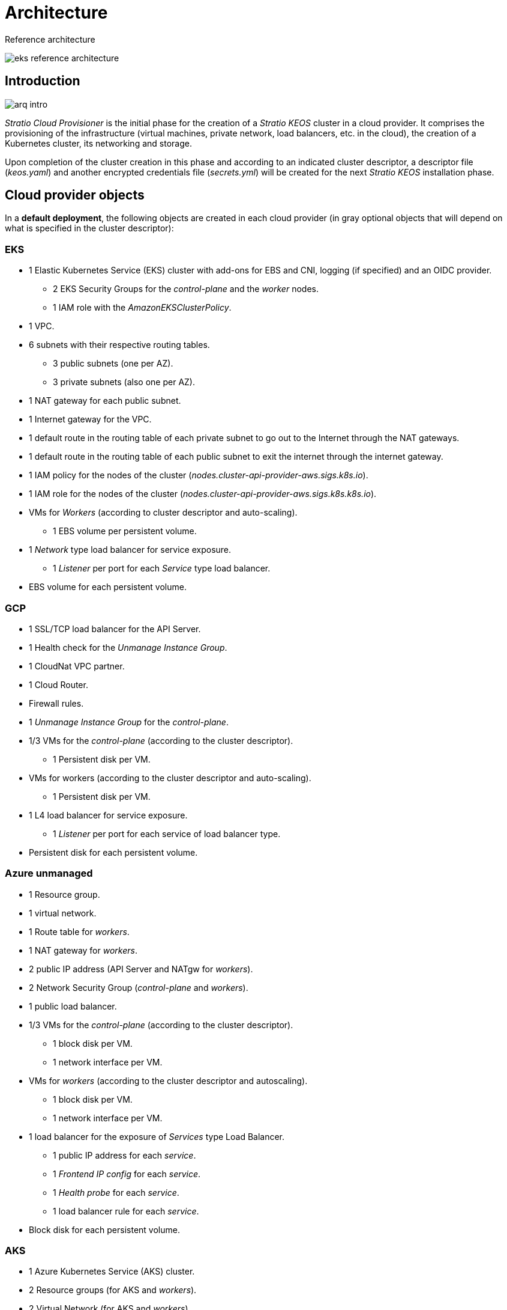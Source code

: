 = Architecture

Reference architecture

image::eks-reference-architecture.png[]

== Introduction

image::arq-intro.png[]

_Stratio Cloud Provisioner_ is the initial phase for the creation of a _Stratio KEOS_ cluster in a cloud provider. It comprises the provisioning of the infrastructure (virtual machines, private network, load balancers, etc. in the cloud), the creation of a Kubernetes cluster, its networking and storage.

Upon completion of the cluster creation in this phase and according to an indicated cluster descriptor, a descriptor file (_keos.yaml_) and another encrypted credentials file (_secrets.yml_) will be created for the next _Stratio KEOS_ installation phase.

== Cloud provider objects

In a *default deployment*, the following objects are created in each cloud provider (in [silver]#gray# optional objects that will depend on what is specified in the cluster descriptor):

=== EKS

* 1 Elastic Kubernetes Service (EKS) cluster with add-ons for EBS and CNI, logging (if specified) and an OIDC provider.
** 2 EKS Security Groups for the _control-plane_ and the _worker_ nodes.
** 1 IAM role with the _AmazonEKSClusterPolicy_.
* [silver]#1 VPC.#
* [silver]#6 subnets with their respective routing tables.#
** [silver]#3 public subnets (one per AZ).#
** [silver]#3 private subnets (also one per AZ).#
* [silver]#1 NAT gateway for each public subnet.#
* [silver]#1 Internet gateway for the VPC.#
* [silver]#1 default route in the routing table of each private subnet to go out to the Internet through the NAT gateways.#
* [silver]#1 default route in the routing table of each public subnet to exit the internet through the internet gateway.#
* 1 IAM policy for the nodes of the cluster (_nodes.cluster-api-provider-aws.sigs.k8s.io_).
* 1 IAM role for the nodes of the cluster (_nodes.cluster-api-provider-aws.sigs.k8s.k8s.io_).
* VMs for _Workers_ (according to cluster descriptor and auto-scaling).
** 1 EBS volume per persistent volume.
* 1 _Network_ type load balancer for service exposure.
** 1 _Listener_ per port for each _Service_ type load balancer.
* EBS volume for each persistent volume.

=== GCP

* 1 SSL/TCP load balancer for the API Server.
* 1 Health check for the _Unmanage Instance Group_.
* 1 CloudNat VPC partner.
* 1 Cloud Router.
* Firewall rules.
* 1 _Unmanage Instance Group_ for the _control-plane_.
* 1/3 VMs for the _control-plane_ (according to the cluster descriptor).
** 1 Persistent disk per VM.
* VMs for workers (according to the cluster descriptor and auto-scaling).
** 1 Persistent disk per VM.
* 1 L4 load balancer for service exposure.
** 1 _Listener_ per port for each service of load balancer type.
* Persistent disk for each persistent volume.

=== Azure unmanaged

* [silver]#1 Resource group.#
* 1 virtual network.
* 1 Route table for _workers_.
* 1 NAT gateway for _workers_.
* 2 public IP address (API Server and NATgw for _workers_).
* 2 Network Security Group (_control-plane_ and _workers_).
* 1 public load balancer.
* 1/3 VMs for the _control-plane_ (according to the cluster descriptor).
** 1 block disk per VM.
** 1 network interface per VM.
* VMs for _workers_ (according to the cluster descriptor and autoscaling).
** 1 block disk per VM.
** 1 network interface per VM.
* 1 load balancer for the exposure of _Services_ type Load Balancer.
** 1 public IP address for each _service_.
** 1 _Frontend IP config_ for each _service_.
** 1 _Health probe_ for each _service_.
** 1 load balancer rule for each _service_.
* Block disk for each persistent volume.

=== AKS

* 1 Azure Kubernetes Service (AKS) cluster.
* 2 Resource groups (for AKS and _workers_).
* 2 Virtual Network (for AKS and _workers_).
* 1 public IP address (for _workers_ output).
* 1 Network Security Group for _workers_.
* 1 Managed Identity.
* VM Scale Sets for _workers_ (according to the descriptor of the cluster).
* 1 load balancer for the exposure of _Services_ type Load Balancer.
** 1 public IP address for each _service_.
** 1 _Frontend IP config_ for each _service_.
** 1 _Health probe_ for each _service_.
** 1 load balancer rule for each _service_.
* Block disk for each persistent volume.

== Networking

Reference architecture

image::eks-reference-architecture.png[]

The internal networking layer of the cluster is based on Calico, with the following integrations per provider/flavour:

[.center,cols=“1,1,1,1,1,1”,center]
|===
^|Provider/flavour ^|Policy ^|IPAM ^|CNI ^|Overlay ^|Routing

^|EKS
^|Calico
^|AWS
^|AWS
^|No
^|VPC-native

^|GCP
^|Calico
^|Calico
^|Calico
^|IpIp
^|BGP

^|Azure
^|Calico
^|Calico
^|Calico
^|VxLAN
^||Calico

^|AKS
^|Calico
^|Azure
^|Azure
^|No
^|VPC-native
|===

=== Proprietary infrastructure

Although one of the advantages of the automatic creation of resources in provisioning is the great dynamism it provides, for security and compliance reasons, it is often necessary to create certain resources prior to the deployment of _Stratio KEOS_ in the cloud provider.

In this sense, _Stratio Cloud Provisioner_ allows using both a VPC and subnets previously created using the `networks` parameter in the cluster descriptor, as detailed in the xref:ROOT:installation.adoc[installation guide].

An example for EKS is shown below:

[source,bash]
----
spec:
  networks:
    vpc_id: vpc-02698..
    subnets:
      - subnet_id: subnet-0416d..
      - subnet_id: subnet-0b2f8..
      - subnet_id: subnet-0df75..
----

=== Pods network

CAUTION: In *deployments with AKS* the pods CIDR configuration is currently not supported, since the cloud provider's IPAM is used.

In most providers/flavours it is allowed to indicate a specific CIDR for pods, with certain particularities described below.

NOTE: The CIDR for pods must not overlap with the nodes' network or any other destination network that the nodes need to access.

==== EKS

In this case, and since the AWS VPC CNI is used as IPAM, only one of the two ranges supported by EKS will be allowed: 100.64.0.0/16 or 198.19.0.0/16 (always taking into account the restrictions of the https://docs.aws.amazon.com/vpc/latest/userguide/vpc-cidr-blocks.html#add-cidr-block-restrictions[official documentation]), which will be added to the VPC as secondary CIDR.

NOTE: If no custom infrastructure is specified, the CIDR 100.64.0.0.0/16 should be used.

[source,bash]
----
spec:
  networks:
	  pods_cidr: 100.64.0.0/16
----

3 subnets will be created (1 per zone) with an 18-bit mask (/18) of the indicated range, from which the IPs for the pods will be obtained:

[.center,cols=“1,2”,width=40%]
|===
^|zone-a
^|100.64.0.0/18

^||zone-b
^|100.64.64.0/18

^||zone-c
^|100.64.128.0/18
|===

In case of using a customized infrastructure, the 3 subnets (one per zone) for the pods must be indicated together with those of the nodes in the cluster descriptor:

[source,bash]
----
spec:
  networks:
      vpc_id: vpc-0264503b4f41ff69f # example-custom-vpc
      pods_subnets:
          - subnet_id: subnet-0f6aa193eaa31015e # example-custom-sn-sn-_pods_-zone-a
          - subnet_id: subnet-0ad0a80d1cec762d7 # example-custom-sn-_pods_-zone-b
          - subnet_id: subnet-0921f337cb6a6128d # example-custom-sn-_pods_-zone-c
      subnets:
          - subnet_id: subnet-0416da676767f910929 # example-custom-sn-priv-zone-a
          - subnet_id: subnet-0b2f81b89da1dfdfd # example-custom-sn-priv-zone-b
          - subnet_id: subnet-0df75719efe5f6615 # example-custom-sn-priv-zone-c
      pods_cidr: 100.64.0.0.0/16
----

NOTE: The secondary CIDR assigned to the VPC for the pods must be specified in the `spec.networks.pods_cidr` parameter.

The CIDR of each subnet (obtained from the secondary CIDR of the VPC) must be the same as described above (with 18-bit mask) and the 3 subnets for pods must have the following tag: `sigs.k8s.io/cluster-api-provider-aws/association=secondary`.

==== GCP and unmanaged Azure

In these providers/flavours Calico is used as the IPAM of the CNI, which allows to be able to specify an arbitrary CIDR for the pods:

[source,bash]
----
spec:
  [source,bash] networks:
	  pods_cidr: 172.16.0.0/20
----

== Security

=== Authentication

Currently, for communication with cloud providers, the _controllers_ store in the cluster the credentials of the identity used in the installation. Such credentials can be viewed with the following commands.

==== AWS

For this provider, the credentials are stored in a _Secret_ within the namespace of the _controller_ with the format of the ~/.aws/credentials file:

[source,bash]
----
k -n layer-system get secret layer-manager-bootstrap-credentials -o json | jq -r '.data.credentials' | base64 -d
----

==== GCP

As for EKS, the GCP _controller_ gets credentials from a _Secret_ within the corresponding namespace.

[source,bash]
----
$ k -n capg-system get secret capg-manager-bootstrap-credentials -o json | jq -r '.data[“credentials.json”]' | base64 -d | jq .
----

==== Azure

For Azure, the _client++_++_++id_ is stored in the _AzureIdentity_ object within the namespace of the _controller_, which also has the reference to the _Secret_ where the _client++_++secret_ is stored:

*_client++_++_++id_*.
+
[source,bash]
----
$ k -n capz-system get azureidentity -o json | jq -r .items[0].spec.clientID
----

*_client++_++secret_*
+
[source,bash]
----
$ CLIENT_PASS_NAME=$$(k -n capz-system get azureidentity -o json | jq -r .items[0].spec.clientPassword.name)
$ CLIENT_PASS_NAMESPACE=$$(k -n capz-system get azureidentity -o json | jq -r .items[0].spec.clientPassword._Namespace_)
$ kubectl -n ${CLIENT_PASS_NAMESPACE} get secret ${CLIENT_PASS_NAME} -o json | jq -r .data.clientSecret | base64 -d; echo
----

=== IMDS access (for EKS and GCP)

Since pods can impersonate the node where they run by simply interacting with IMDS, a global network policy (Calico's _GlobalNetworkPolicy_) is used to prevent access to all pods in the cluster that are not part of _Stratio KEOS_.

In turn, in EKS the OIDC provider is enabled to allow the use of IAM roles for Service Accounts, ensuring the use of least privilege IAM policies.

=== Access to the API Server endpoint

==== EKS

During the creation of the EKS cluster, an endpoint is created for the API Server to be used for access to the cluster from the installer and lifecycle operations.

This endpoint is published to the internet, and its access is restricted with a combination of AWS Identity and Access Management (IAM) rules and Kubernetes' native Role Based Access Control (RBAC).

==== GCP

For API Server exposure, a load balancer is created with name `<cluster_id>-apiserver` and port 443 accessible by public network (the assigned public IP is the same as configured in the _Kubeconfig_) and one _instance groups_ per AZ (1 or 3, depending on HA configuration) with the corresponding _control-plane_ node.

The health check of the service is done via SSL, but it is recommended to switch to HTTPS with the `/healthz` path.

==== Azure unmanaged

For the API Server exposure, a load balancer is created with name `<cluster_id>-public-lb` and port 6443 accessible by public network (the assigned public IP is the same that resolves the _Kubeconfig_ URL) and a _Backend pool_ with the _control-plane_ nodes.

The health check of the service is done by TCP, but it is recommended to switch to HTTPS with the `/healthz` route.

==== AKS

In this case, the API Server is exposed publicly and with the URL indicated in the _kubeconfig_.

== Storage

=== Nodes (_control-plane_ and _workers_)

At the storage level, a single root disk is mounted of which you can define its type, size and encryption (you can specify a previously created encryption key).

*Example:*

[source,bash]
----
type: gp3
size: 384Gi
encrypted: true
encryption_key: <key_name>
----

These disks are created in the initial provisioning of the nodes, so the data is passed as descriptor parameters.

=== _StorageClass_

During provisioning, a _StorageClass_ with name "keos" is available by default for block disk. This _StorageClass_ has the parameters `reclaimPolicy: Delete` and `volumeBindingMode: WaitForFirstConsumer`, that is, the disk will be created the moment a pod consumes the corresponding _PersistentVolumeClaim_ and will be deleted when the _PersistentVolume_ is deleted.

NOTE: Note that _PersistentVolumes_ created from the _StorageClass_ will have affinity to the zone where they have been consumed.

From the cluster descriptor it is allowed to indicate the encryption key, the disk class or free parameters.

*Example with basic options:*

[source,bash]
----
spec:
  infra_provider: aws
  storageclass:
    encryption_key: <mi_clave_sim>
    clase: premium
----

The `class` parameter can be "premium" or "standard", this will depend on the cloud provider:

[.center,cols=“1,2,2”,width=70%,center]
|===
^|Provider ^|Standard class ^|Premium class

^|AWS
^|gp3
^|io2 (64k IOPS)

^|GCP
^|pd-standard
^|pd-ssd

^|Azure
^|StandardSSD_LRS
^|Premium_LRS
|===

*Example with free parameters:*

[source,bash]
----
spec:
  infra_provider: gcp
  storageclass:
    parameters:
      type: pd-extreme
      provisioned-iops-on-create: 5000
      disk-encryption-kms-key: <key_name>
      labels: “key1=value1,key2=value2”
----

The latter also depend on the cloud provider:

[.center,cols=“1,2”,width=80%]
|===
^|Provider ^|Parameter

^|All
a|
----
     fsType
----

^|AWS, GCP
a|
----
     type
     labels
----

^|AWS
a|
----
     iopsPerGB
     kmsKeyId
     allowAutoIOPSPerGBIncrease
     iops
     throughput
     encrypted
     blockExpress
     blockSize
----

^|GCP
a|
----
     provisioned-iops-on-create
     replication-type
     disk-encryption-kms-key
----

^|Azure
a|
----
     provisioner
     skuName
     kind
     cachingMode
     diskEncryptionType
     diskEncryptionSetID
     resourceGroup
     tags
     networkAccessPolicy
     publicNetworkAccess
     diskAccessID
     enableBursting
     enablePerformancePlus
     subscriptionID
----

|===

Other _StorageClasses_ are created in provisioning (not by default) depending on the vendor, but to use them workloads will need to specify them in their deployment.

=== Amazon EFS

If this version wishes to use an EFS file system, it must be created beforehand and the following data must be passed to the cluster descriptor:

[source,bash]
----
spec:
  storageclass:
      efs:
          name: fs-015ea5ea5e2ba5fe7fa5
          id: fs-015ea5ea5e2ba5fe7fa5
          permissions: 640
----

With this data the _keos.yaml_ will be rendered, so that in the execution of the _keos-installer_ the driver is displayed and the corresponding _StorageClass_ is configured.

NOTE: This functionality is intended for custom infrastructure, since the EFS file system must be associated to an existing VPC at its creation.

== Tags in EKS

All objects created in EKS contain by default the tag with key _keos.stratio.com/owner_ and as value the cluster name. It is also allowed to add custom tags to all objects created in the cloud provider as follows:

[source,bash]
----
spec:
  control_plane:
    tags:
      - tier: production
      - billing-area: data
----

To add tags to the volumes created by the _StorageClass_, the `labels` parameter must be used in the corresponding section:

[source,bash]
----
spec:
  storageclass:
    parameters:
      “tier=production,billing-area=data” labels.
      ..
----

== Docker registries

As a prerequisite for the installation of _Stratio KEOS_, the Docker images of all its components must reside in a Docker registry to be indicated in the cluster descriptor (`keos_registry: true`). There should be one (and only one) Docker registry for _Stratio KEOS_, the rest will be configured on the nodes to be able to use their images in any deployment.

Currently 3 types of Docker registries are supported: _generic_, _ecr_ and _acr_. For the _generic_ type you must indicate if the registry is authenticated or not (_ecr_ and _acr_ types cannot have authentication), and in case it is authenticated, it is mandatory to indicate user and password in the 'spec.credentials' section.

The following is a table of supported registries according to the provider/flavour:

[.center,cols=“2,1”,width=40%]
|===
^|EKS
^|ecr, generic

^|GCP
^|generic

^|Azure
^|acr, generic

^|AKS
^|acr
|===
